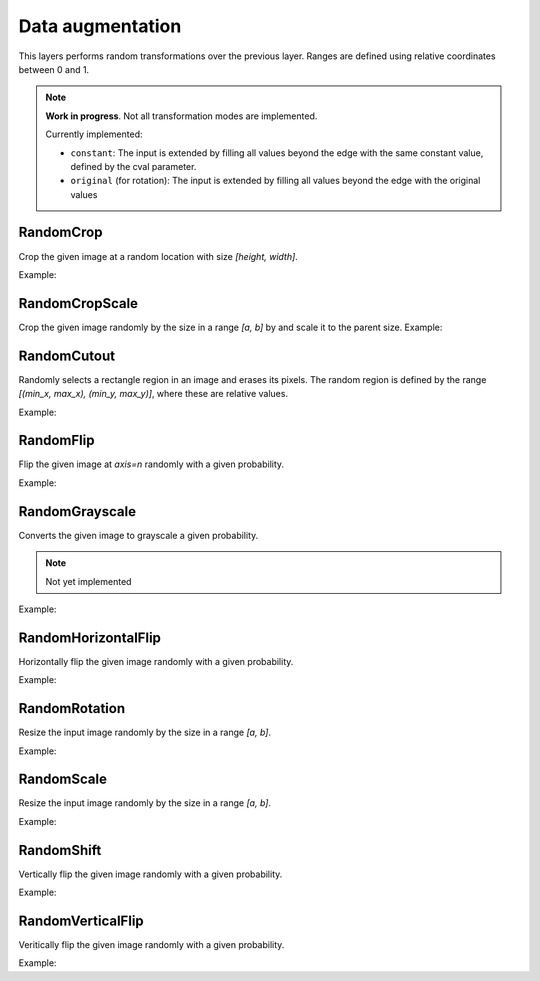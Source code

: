 Data augmentation
=================

This layers performs random transformations over the previous layer.
Ranges are defined using relative coordinates between 0 and 1.

.. note::

    **Work in progress**. Not all transformation modes are implemented.

    Currently implemented:

    - ``constant``: The input is extended by filling all values beyond the edge with the same constant value, defined by the cval parameter.
    - ``original`` (for rotation): The input is extended by filling all values beyond the edge with the original values


RandomCrop
----------

Crop the given image at a random location with size `[height, width]`.

Example:

.. code-block:: c++
   :linenos:

   layer RandomCrop(layer parent, vector<int> new_shape, string name= "");


RandomCropScale
---------------

Crop the given image randomly by the size in a range `[a, b]` by and scale it to the parent size.
Example:

.. code-block:: c++
   :linenos:

    layer RandomCropScale(layer parent, vector<float> factor, string da_mode= "nearest", string name= "");


RandomCutout
---------------

Randomly selects a rectangle region in an image and erases its pixels. The random region is defined by the range `[(min_x, max_x), (min_y, max_y)]`, where these are relative values.

Example:

.. code-block:: c++
   :linenos:

    layer RandomCutout(layer parent, vector<float> factor_x, vector<float> factor_y, float constant= 0.0f, string name= "");


RandomFlip
----------

Flip the given image at `axis=n` randomly with a given probability.

Example:

.. code-block:: c++
   :linenos:

   layer RandomFlip(layer parent, int axis, string name= "");


RandomGrayscale
----------------

Converts the given image to grayscale a given probability.

.. note::

    Not yet implemented

Example:

.. code-block:: c++
   :linenos:

       layer RandomGrayscale(layer parent, string name= "");


RandomHorizontalFlip
---------------------

Horizontally flip the given image randomly with a given probability.

Example:

.. code-block:: c++
   :linenos:

   layer RandomHorizontalFlip(layer parent, string name= "");



RandomRotation
--------------

Resize the input image randomly by the size in a range `[a, b]`.

Example:

.. code-block:: c++
   :linenos:

    layer RandomRotation(layer parent, vector<float> factor, vector<int> offset_center= {0, 0}, string da_mode= "original", float constant= 0.0f, string name= "");


RandomScale
--------------

Resize the input image randomly by the size in a range `[a, b]`.

Example:

.. code-block:: c++
   :linenos:

    layer RandomScale(layer parent, vector<float> factor, string da_mode= "nearest", float constant= 0.0f, string name= "");


RandomShift
--------------

Vertically flip the given image randomly with a given probability.


Example:

.. code-block:: c++
   :linenos:

    layer RandomShift(layer parent, vector<float> factor_x, vector<float> factor_y, string da_mode= "nearest", float constant= 0.0f, string name= "");


RandomVerticalFlip
---------------------

Veritically flip the given image randomly with a given probability.

Example:

.. code-block:: c++
   :linenos:

    layer RandomVerticalFlip(layer parent, string name= "");